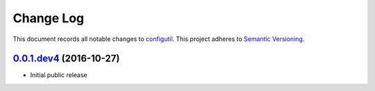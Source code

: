 ==========
Change Log
==========

This document records all notable changes to `configutil <http://https://github.com/silverfernsys/configutil>`_.
This project adheres to `Semantic Versioning <http://semver.org/>`_.


`0.0.1.dev4`_ (2016-10-27)
-------------------

* Initial public release


.. _`0.0.1.dev4`: https://github.com/silverfernsys/configutil/commit/959f3fb8f5d7aa79752ba9f88d61f704754e5f59